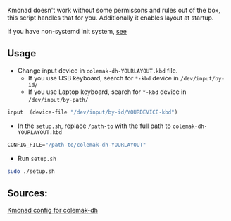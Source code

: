 Kmonad doesn't work without some permissons and rules out of the box,
this script handles that for you. Additionally it enables layout at startup.

If you have non-systemd init system, [[https://github.com/kmonad/kmonad/tree/master/startup][see]]

** Usage
+ Change input device in =colemak-dh-YOURLAYOUT.kbd= file.
  - If you use USB keyboard, search for =*-kbd= device in =/dev/input/by-id/=
  - If you use Laptop keyboard, search for =*-kbd= device in =/dev/input/by-path/=
#+begin_src lisp
  input  (device-file "/dev/input/by-id/YOURDEVICE-kbd")
#+end_src

+ In the =setup.sh=, replace =/path-to= with the full path to =colemak-dh-YOURLAYOUT.kbd=
#+begin_src emacs-lisp
  CONFIG_FILE="/path-to/colemak-dh-YOURLAYOUT"
#+end_src
+ Run =setup.sh=
#+begin_src bash
  sudo ./setup.sh
#+end_src

** Sources:

[[https://github.com/ColemakMods/mod-dh/tree/master/kmonad][Kmonad config for colemak-dh]]
